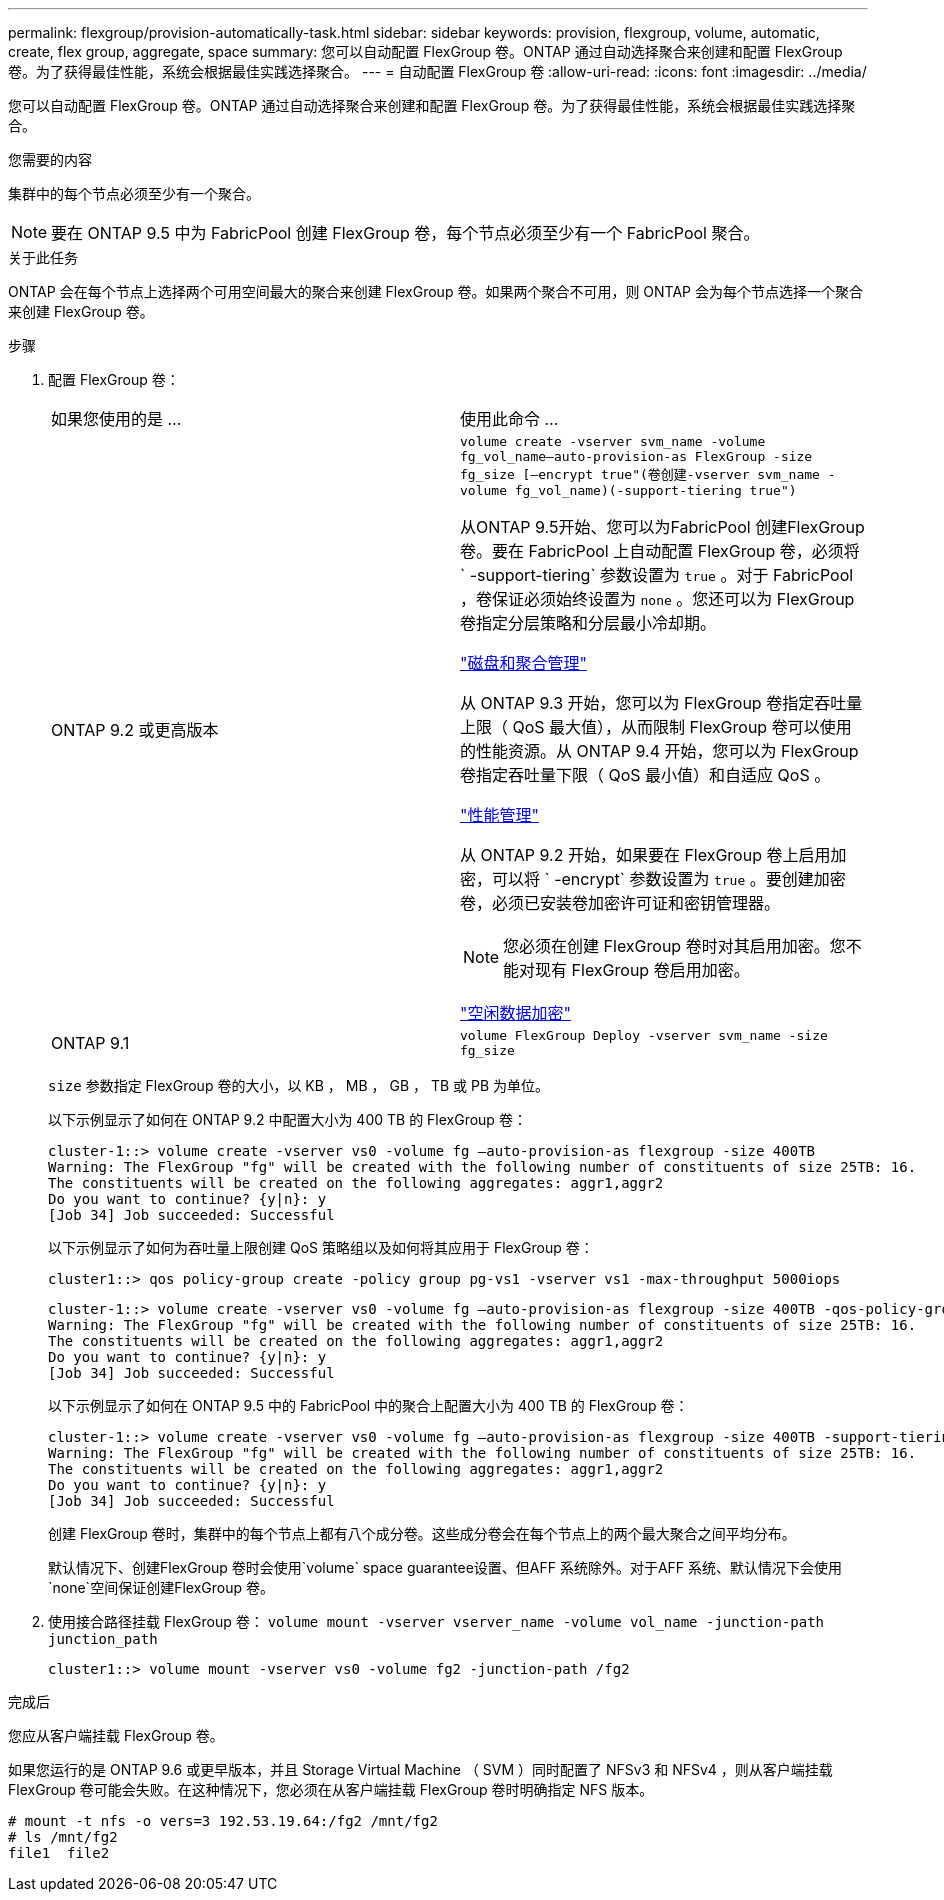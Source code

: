 ---
permalink: flexgroup/provision-automatically-task.html 
sidebar: sidebar 
keywords: provision, flexgroup, volume, automatic, create, flex group, aggregate, space 
summary: 您可以自动配置 FlexGroup 卷。ONTAP 通过自动选择聚合来创建和配置 FlexGroup 卷。为了获得最佳性能，系统会根据最佳实践选择聚合。 
---
= 自动配置 FlexGroup 卷
:allow-uri-read: 
:icons: font
:imagesdir: ../media/


[role="lead"]
您可以自动配置 FlexGroup 卷。ONTAP 通过自动选择聚合来创建和配置 FlexGroup 卷。为了获得最佳性能，系统会根据最佳实践选择聚合。

.您需要的内容
集群中的每个节点必须至少有一个聚合。

[NOTE]
====
要在 ONTAP 9.5 中为 FabricPool 创建 FlexGroup 卷，每个节点必须至少有一个 FabricPool 聚合。

====
.关于此任务
ONTAP 会在每个节点上选择两个可用空间最大的聚合来创建 FlexGroup 卷。如果两个聚合不可用，则 ONTAP 会为每个节点选择一个聚合来创建 FlexGroup 卷。

.步骤
. 配置 FlexGroup 卷：
+
|===


| 如果您使用的是 ... | 使用此命令 ... 


 a| 
ONTAP 9.2 或更高版本
 a| 
`volume create -vserver svm_name -volume fg_vol_name–auto-provision-as FlexGroup -size fg_size [–encrypt true"(卷创建-vserver svm_name -volume fg_vol_name)(-support-tiering true")`

从ONTAP 9.5开始、您可以为FabricPool 创建FlexGroup 卷。要在 FabricPool 上自动配置 FlexGroup 卷，必须将 ` -support-tiering` 参数设置为 `true` 。对于 FabricPool ，卷保证必须始终设置为 `none` 。您还可以为 FlexGroup 卷指定分层策略和分层最小冷却期。

link:../disks-aggregates/index.html["磁盘和聚合管理"]

从 ONTAP 9.3 开始，您可以为 FlexGroup 卷指定吞吐量上限（ QoS 最大值），从而限制 FlexGroup 卷可以使用的性能资源。从 ONTAP 9.4 开始，您可以为 FlexGroup 卷指定吞吐量下限（ QoS 最小值）和自适应 QoS 。

link:../performance-admin/index.html["性能管理"]

从 ONTAP 9.2 开始，如果要在 FlexGroup 卷上启用加密，可以将 ` -encrypt` 参数设置为 `true` 。要创建加密卷，必须已安装卷加密许可证和密钥管理器。


NOTE: 您必须在创建 FlexGroup 卷时对其启用加密。您不能对现有 FlexGroup 卷启用加密。

link:../encryption-at-rest/index.html["空闲数据加密"]



 a| 
ONTAP 9.1
 a| 
`volume FlexGroup Deploy -vserver svm_name -size fg_size`

|===
+
`size` 参数指定 FlexGroup 卷的大小，以 KB ， MB ， GB ， TB 或 PB 为单位。

+
以下示例显示了如何在 ONTAP 9.2 中配置大小为 400 TB 的 FlexGroup 卷：

+
[listing]
----
cluster-1::> volume create -vserver vs0 -volume fg –auto-provision-as flexgroup -size 400TB
Warning: The FlexGroup "fg" will be created with the following number of constituents of size 25TB: 16.
The constituents will be created on the following aggregates: aggr1,aggr2
Do you want to continue? {y|n}: y
[Job 34] Job succeeded: Successful
----
+
以下示例显示了如何为吞吐量上限创建 QoS 策略组以及如何将其应用于 FlexGroup 卷：

+
[listing]
----
cluster1::> qos policy-group create -policy group pg-vs1 -vserver vs1 -max-throughput 5000iops
----
+
[listing]
----
cluster-1::> volume create -vserver vs0 -volume fg –auto-provision-as flexgroup -size 400TB -qos-policy-group pg-vs1
Warning: The FlexGroup "fg" will be created with the following number of constituents of size 25TB: 16.
The constituents will be created on the following aggregates: aggr1,aggr2
Do you want to continue? {y|n}: y
[Job 34] Job succeeded: Successful
----
+
以下示例显示了如何在 ONTAP 9.5 中的 FabricPool 中的聚合上配置大小为 400 TB 的 FlexGroup 卷：

+
[listing]
----
cluster-1::> volume create -vserver vs0 -volume fg –auto-provision-as flexgroup -size 400TB -support-tiering true -tiering-policy auto
Warning: The FlexGroup "fg" will be created with the following number of constituents of size 25TB: 16.
The constituents will be created on the following aggregates: aggr1,aggr2
Do you want to continue? {y|n}: y
[Job 34] Job succeeded: Successful
----
+
创建 FlexGroup 卷时，集群中的每个节点上都有八个成分卷。这些成分卷会在每个节点上的两个最大聚合之间平均分布。

+
默认情况下、创建FlexGroup 卷时会使用`volume` space guarantee设置、但AFF 系统除外。对于AFF 系统、默认情况下会使用`none`空间保证创建FlexGroup 卷。

. 使用接合路径挂载 FlexGroup 卷： `volume mount -vserver vserver_name -volume vol_name -junction-path junction_path`
+
[listing]
----
cluster1::> volume mount -vserver vs0 -volume fg2 -junction-path /fg2
----


.完成后
您应从客户端挂载 FlexGroup 卷。

如果您运行的是 ONTAP 9.6 或更早版本，并且 Storage Virtual Machine （ SVM ）同时配置了 NFSv3 和 NFSv4 ，则从客户端挂载 FlexGroup 卷可能会失败。在这种情况下，您必须在从客户端挂载 FlexGroup 卷时明确指定 NFS 版本。

[listing]
----
# mount -t nfs -o vers=3 192.53.19.64:/fg2 /mnt/fg2
# ls /mnt/fg2
file1  file2
----